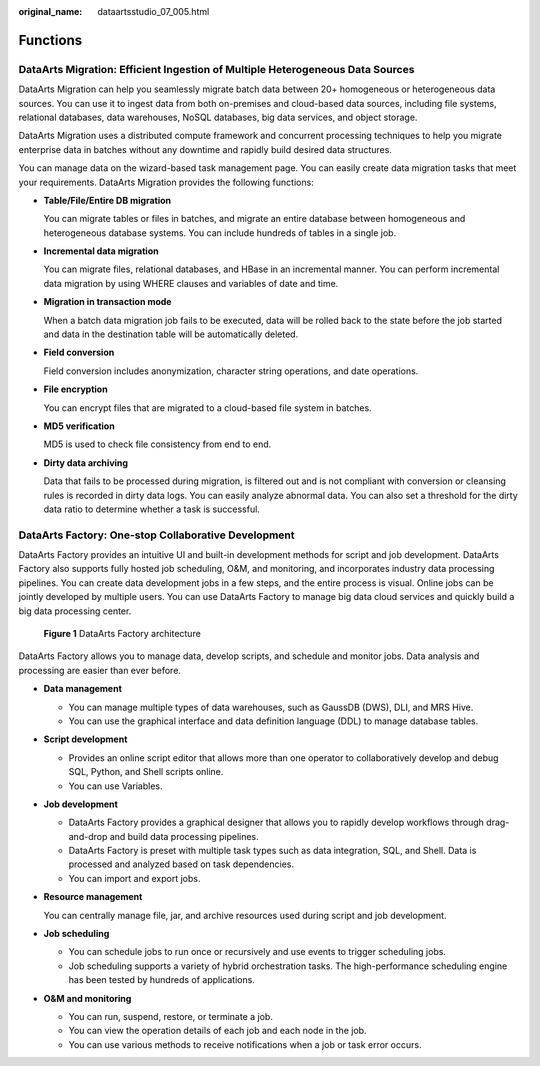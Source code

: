 :original_name: dataartsstudio_07_005.html

.. _dataartsstudio_07_005:

Functions
=========

DataArts Migration: Efficient Ingestion of Multiple Heterogeneous Data Sources
------------------------------------------------------------------------------

DataArts Migration can help you seamlessly migrate batch data between 20+ homogeneous or heterogeneous data sources. You can use it to ingest data from both on-premises and cloud-based data sources, including file systems, relational databases, data warehouses, NoSQL databases, big data services, and object storage.

DataArts Migration uses a distributed compute framework and concurrent processing techniques to help you migrate enterprise data in batches without any downtime and rapidly build desired data structures.

You can manage data on the wizard-based task management page. You can easily create data migration tasks that meet your requirements. DataArts Migration provides the following functions:

-  **Table/File/Entire DB migration**

   You can migrate tables or files in batches, and migrate an entire database between homogeneous and heterogeneous database systems. You can include hundreds of tables in a single job.

-  **Incremental data migration**

   You can migrate files, relational databases, and HBase in an incremental manner. You can perform incremental data migration by using WHERE clauses and variables of date and time.

-  **Migration in transaction mode**

   When a batch data migration job fails to be executed, data will be rolled back to the state before the job started and data in the destination table will be automatically deleted.

-  **Field conversion**

   Field conversion includes anonymization, character string operations, and date operations.

-  **File encryption**

   You can encrypt files that are migrated to a cloud-based file system in batches.

-  **MD5 verification**

   MD5 is used to check file consistency from end to end.

-  **Dirty data archiving**

   Data that fails to be processed during migration, is filtered out and is not compliant with conversion or cleansing rules is recorded in dirty data logs. You can easily analyze abnormal data. You can also set a threshold for the dirty data ratio to determine whether a task is successful.

DataArts Factory: One-stop Collaborative Development
----------------------------------------------------

DataArts Factory provides an intuitive UI and built-in development methods for script and job development. DataArts Factory also supports fully hosted job scheduling, O&M, and monitoring, and incorporates industry data processing pipelines. You can create data development jobs in a few steps, and the entire process is visual. Online jobs can be jointly developed by multiple users. You can use DataArts Factory to manage big data cloud services and quickly build a big data processing center.


.. figure:: /_static/images/en-us_image_0000001373169413.png
   :alt: **Figure 1** DataArts Factory architecture

   **Figure 1** DataArts Factory architecture

DataArts Factory allows you to manage data, develop scripts, and schedule and monitor jobs. Data analysis and processing are easier than ever before.

-  **Data management**

   -  You can manage multiple types of data warehouses, such as GaussDB (DWS), DLI, and MRS Hive.
   -  You can use the graphical interface and data definition language (DDL) to manage database tables.

-  **Script development**

   -  Provides an online script editor that allows more than one operator to collaboratively develop and debug SQL, Python, and Shell scripts online.
   -  You can use Variables.

-  **Job development**

   -  DataArts Factory provides a graphical designer that allows you to rapidly develop workflows through drag-and-drop and build data processing pipelines.
   -  DataArts Factory is preset with multiple task types such as data integration, SQL, and Shell. Data is processed and analyzed based on task dependencies.
   -  You can import and export jobs.

-  **Resource management**

   You can centrally manage file, jar, and archive resources used during script and job development.

-  **Job scheduling**

   -  You can schedule jobs to run once or recursively and use events to trigger scheduling jobs.
   -  Job scheduling supports a variety of hybrid orchestration tasks. The high-performance scheduling engine has been tested by hundreds of applications.

-  **O&M and monitoring**

   -  You can run, suspend, restore, or terminate a job.
   -  You can view the operation details of each job and each node in the job.
   -  You can use various methods to receive notifications when a job or task error occurs.
